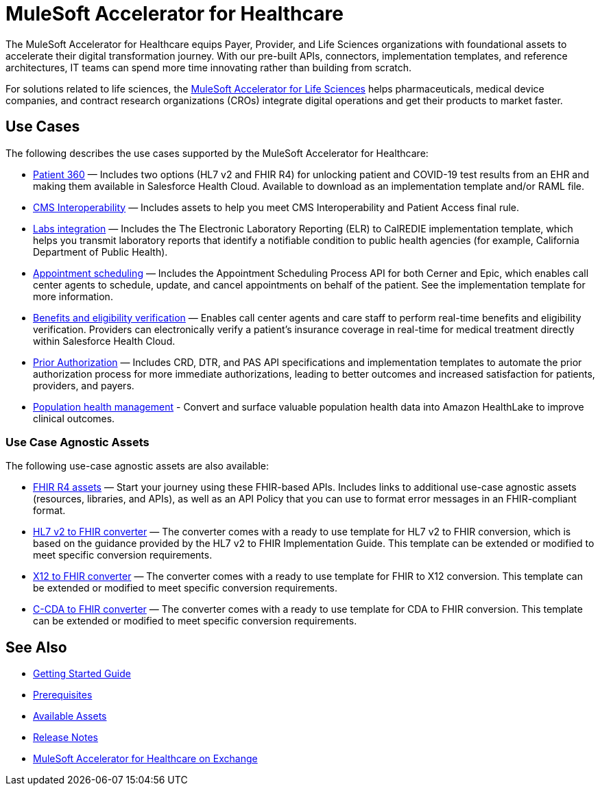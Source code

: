 = MuleSoft Accelerator for Healthcare
:hls-version: {page-component-version}

The MuleSoft Accelerator for Healthcare equips Payer, Provider, and Life Sciences organizations with foundational assets to accelerate their digital transformation journey. With our pre-built APIs, connectors, implementation templates, and reference architectures, IT teams can spend more time innovating rather than building from scratch.

For solutions related to life sciences, the xref:life-sciences::index.adoc[MuleSoft Accelerator for Life Sciences] helps pharmaceuticals, medical device companies, and contract research organizations (CROs) integrate digital operations and get their products to market faster.

== Use Cases

The following describes the use cases supported by the MuleSoft Accelerator for Healthcare:

* https://www.anypoint.mulesoft.com/exchange/0b4cad67-8f23-4ffe-a87f-ffd10a1f6873/mulesoft-accelerator-for-healthcare/minor/{hls-version}/pages/Use%20case%201%20-%20Patient%20360/[Patient 360^] — Includes two options (HL7 v2 and FHIR R4) for unlocking patient and COVID-19 test results from an EHR and making them available in Salesforce Health Cloud. Available to download as an implementation template and/or RAML file.
* https://www.anypoint.mulesoft.com/exchange/0b4cad67-8f23-4ffe-a87f-ffd10a1f6873/mulesoft-accelerator-for-healthcare/minor/{hls-version}/pages/Use%20case%202%20-%20CMS%20Interoperability/[CMS Interoperability^] — Includes assets to help you meet CMS Interoperability and Patient Access final rule.
* https://www.anypoint.mulesoft.com/exchange/0b4cad67-8f23-4ffe-a87f-ffd10a1f6873/mulesoft-accelerator-for-healthcare/minor/{hls-version}/pages/Use%20case%203%20-%20Labs%20integration/[Labs integration^] — Includes the The Electronic Laboratory Reporting (ELR) to CalREDIE implementation template, which helps you transmit laboratory reports that identify a notifiable condition to public health agencies (for example, California Department of Public Health).
* https://www.anypoint.mulesoft.com/exchange/0b4cad67-8f23-4ffe-a87f-ffd10a1f6873/mulesoft-accelerator-for-healthcare/minor/{hls-version}/pages/Use%20case%204%20-%20Appointment%20scheduling/[Appointment scheduling^] — Includes the Appointment Scheduling Process API for both Cerner and Epic, which enables call center agents to schedule, update, and cancel appointments on behalf of the patient. See the implementation template for more information.
* https://www.anypoint.mulesoft.com/exchange/0b4cad67-8f23-4ffe-a87f-ffd10a1f6873/mulesoft-accelerator-for-healthcare/minor/{hls-version}/pages/Use%20case%205%20-%20Benefits%20and%20eligibility%20verification/[Benefits and eligibility verification^] — Enables call center agents and care staff to perform real-time benefits and eligibility verification. Providers can electronically verify a patient's insurance coverage in real-time for medical treatment directly within Salesforce Health Cloud.
* https://www.anypoint.mulesoft.com/exchange/0b4cad67-8f23-4ffe-a87f-ffd10a1f6873/mulesoft-accelerator-for-healthcare/minor/{hls-version}/pages/Use%20case%206%20-%20Prior%20Authorization/[Prior Authorization^] — Includes CRD, DTR, and PAS API specifications and implementation templates to automate the prior authorization process for more immediate authorizations, leading to better outcomes and increased satisfaction for patients, providers, and payers.
* https://www.anypoint.mulesoft.com/exchange/0b4cad67-8f23-4ffe-a87f-ffd10a1f6873/mulesoft-accelerator-for-healthcare/minor/{hls-version}/pages/Use%20case%207%20-%20Population%20health%20management/[Population health management^] -  Convert and surface valuable population health data into Amazon HealthLake to improve clinical outcomes.

=== Use Case Agnostic Assets

The following use-case agnostic assets are also available:

* xref:fhir-r4-assets.adoc[FHIR R4 assets] — Start your journey using these FHIR-based APIs. Includes links to additional use-case agnostic assets (resources, libraries, and APIs), as well as an API Policy that you can use to format error messages in an FHIR-compliant format.
* xref:hl7-v2-fhir-converter.adoc[HL7 v2 to FHIR converter] — The converter comes with a ready to use template for HL7 v2 to FHIR conversion, which is based on the guidance provided by the HL7 v2 to FHIR Implementation Guide. This template can be extended or modified to meet specific conversion requirements.
* xref:x12-fhir-converter.adoc[X12 to FHIR converter] — The converter comes with a ready to use template for FHIR to X12 conversion. This template can be extended or modified to meet specific conversion requirements.
* xref:ccda-fhir-converter.adoc[C-CDA to FHIR converter] — The converter comes with a ready to use template for CDA to FHIR conversion. This template can be extended or modified to meet specific conversion requirements.

== See Also

* xref:accelerators-home::getting-started.adoc[Getting Started Guide]
* xref:prerequisites.adoc[Prerequisites]
* xref:fhir-r4-assets.adoc[Available Assets]
* xref:release-notes.adoc[Release Notes]
* https://www.anypoint.mulesoft.com/exchange/0b4cad67-8f23-4ffe-a87f-ffd10a1f6873/mulesoft-accelerator-for-healthcare/[MuleSoft Accelerator for Healthcare on Exchange^]
